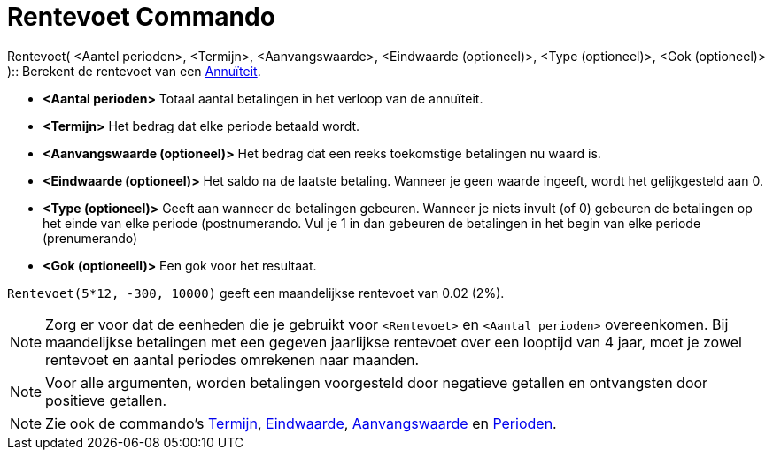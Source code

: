= Rentevoet Commando
:page-en: commands/Rate_Command
ifdef::env-github[:imagesdir: /nl/modules/ROOT/assets/images]

Rentevoet( <Aantel perioden>, <Termijn>, <Aanvangswaarde>, <Eindwaarde (optioneel)>, <Type (optioneel)>, <Gok
(optioneel)> )::
  Berekent de rentevoet van een http://en.wikipedia.org/wiki/nl:Annu%C3%AFteit[Annuïteit].

* *<Aantal perioden>* Totaal aantal betalingen in het verloop van de annuïteit.
* *<Termijn>* Het bedrag dat elke periode betaald wordt.
* *<Aanvangswaarde (optioneel)>* Het bedrag dat een reeks toekomstige betalingen nu waard is.
* *<Eindwaarde (optioneel)>* Het saldo na de laatste betaling. Wanneer je geen waarde ingeeft, wordt het gelijkgesteld
aan 0.
* *<Type (optioneel)>* Geeft aan wanneer de betalingen gebeuren. Wanneer je niets invult (of 0) gebeuren de betalingen
op het einde van elke periode (postnumerando. Vul je 1 in dan gebeuren de betalingen in het begin van elke periode
(prenumerando)
* *<Gok (optioneell)>* Een gok voor het resultaat.

[EXAMPLE]
====

`++Rentevoet(5*12, -300, 10000)++` geeft een maandelijkse rentevoet van 0.02 (2%).

====

[NOTE]
====

Zorg er voor dat de eenheden die je gebruikt voor `++<Rentevoet>++` en `++<Aantal perioden>++` overeenkomen. Bij
maandelijkse betalingen met een gegeven jaarlijkse rentevoet over een looptijd van 4 jaar, moet je zowel rentevoet en
aantal periodes omrekenen naar maanden.

====

[NOTE]
====

Voor alle argumenten, worden betalingen voorgesteld door negatieve getallen en ontvangsten door positieve getallen.

====

[NOTE]
====

Zie ook de commando's xref:/commands/Termijn.adoc[Termijn], xref:/commands/Eindwaarde.adoc[Eindwaarde],
xref:/commands/Aanvangswaarde.adoc[Aanvangswaarde] en xref:/commands/Perioden.adoc[Perioden].

====
